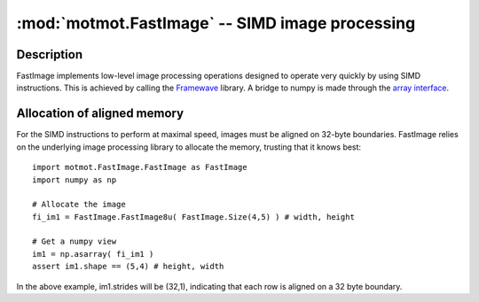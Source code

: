 ************************************************
:mod:`motmot.FastImage` -- SIMD image processing
************************************************

.. module:: motmot.FastImage.FastImage
  :synopsis: SIMD image processing
.. index::
  module: FastImage
  single: FastImage

Description
===========

FastImage implements low-level image processing operations designed to
operate very quickly by using SIMD instructions. This is achieved by
calling the Framewave__ library. A bridge to numpy is made through the
`array interface`__.

__ http://framewave.sourceforge.net/
__ http://docs.scipy.org/doc/numpy/reference/arrays.interface.html

Allocation of aligned memory
============================

For the SIMD instructions to perform at maximal speed, images must be
aligned on 32-byte boundaries. FastImage relies on the underlying
image processing library to allocate the memory, trusting that it
knows best::

  import motmot.FastImage.FastImage as FastImage
  import numpy as np

  # Allocate the image
  fi_im1 = FastImage.FastImage8u( FastImage.Size(4,5) ) # width, height

  # Get a numpy view
  im1 = np.asarray( fi_im1 )
  assert im1.shape == (5,4) # height, width

In the above example, im1.strides will be (32,1), indicating that each
row is aligned on a 32 byte boundary.
